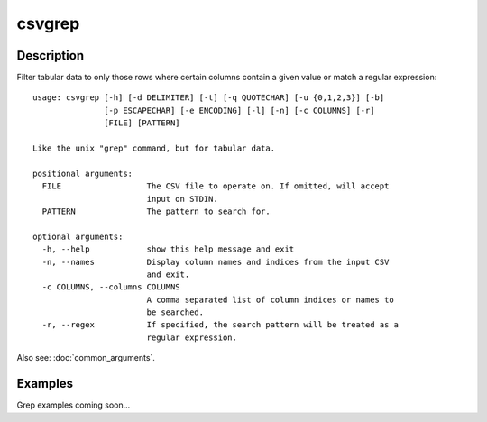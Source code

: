 =======
csvgrep
=======

Description
===========

Filter tabular data to only those rows where certain columns contain a given value or match a regular expression::

    usage: csvgrep [-h] [-d DELIMITER] [-t] [-q QUOTECHAR] [-u {0,1,2,3}] [-b]
                   [-p ESCAPECHAR] [-e ENCODING] [-l] [-n] [-c COLUMNS] [-r]
                   [FILE] [PATTERN]

    Like the unix "grep" command, but for tabular data.

    positional arguments:
      FILE                  The CSV file to operate on. If omitted, will accept
                            input on STDIN.
      PATTERN               The pattern to search for.

    optional arguments:
      -h, --help            show this help message and exit
      -n, --names           Display column names and indices from the input CSV
                            and exit.
      -c COLUMNS, --columns COLUMNS
                            A comma separated list of column indices or names to
                            be searched.
      -r, --regex           If specified, the search pattern will be treated as a
                            regular expression.

Also see: :doc:`common_arguments`.

Examples
========

Grep examples coming soon...

